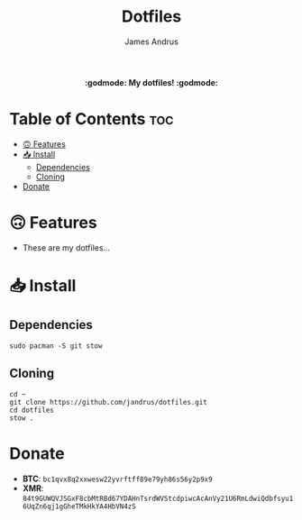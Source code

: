 #+TITLE: Dotfiles
#+AUTHOR: James Andrus

#+html: <p align="center"><b> :godmode: My dotfiles! :godmode:</b></p>

* Table of Contents :toc:
- [[#-features][🙃 Features]]
- [[#-install][📥 Install]]
  - [[#dependencies][Dependencies]]
  - [[#cloning][Cloning]]
- [[#donate][Donate]]

* 🙃 Features
- These are my dotfiles...

* 📥 Install
** Dependencies
#+BEGIN_SRC shell
sudo pacman -S git stow
#+END_SRC

** Cloning
#+BEGIN_SRC shell
cd ~
git clone https://github.com/jandrus/dotfiles.git
cd dotfiles
stow .
#+END_SRC

* Donate
- *BTC*: ~bc1qvx8q2xxwesw22yvrftff89e79yh86s56y2p9x9~
- *XMR*: ~84t9GUWQVJSGxF8cbMtRBd67YDAHnTsrdWVStcdpiwcAcAnVy21U6RmLdwiQdbfsyu16UqZn6qj1gGheTMkHkYA4HbVN4zS~
